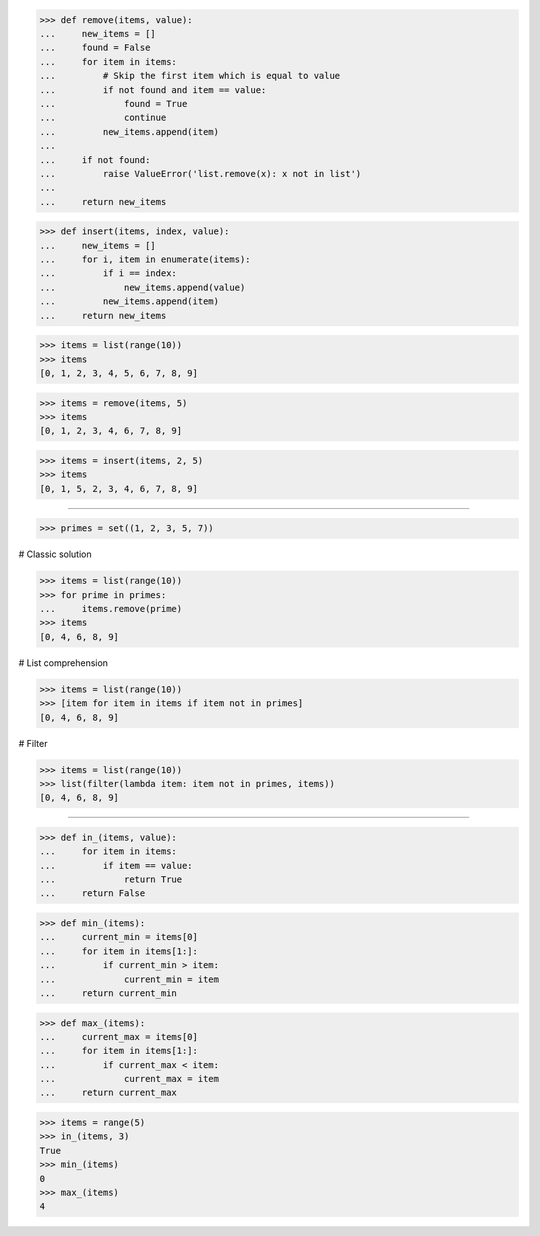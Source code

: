 >>> def remove(items, value):
...     new_items = []
...     found = False
...     for item in items:
...         # Skip the first item which is equal to value
...         if not found and item == value:
...             found = True
...             continue
...         new_items.append(item)
...
...     if not found:
...         raise ValueError('list.remove(x): x not in list')
...
...     return new_items


>>> def insert(items, index, value):
...     new_items = []
...     for i, item in enumerate(items):
...         if i == index:
...             new_items.append(value)
...         new_items.append(item)
...     return new_items

>>> items = list(range(10))
>>> items
[0, 1, 2, 3, 4, 5, 6, 7, 8, 9]

>>> items = remove(items, 5)
>>> items
[0, 1, 2, 3, 4, 6, 7, 8, 9]

>>> items = insert(items, 2, 5)
>>> items
[0, 1, 5, 2, 3, 4, 6, 7, 8, 9]

------------------------------------------------------------------------------

>>> primes = set((1, 2, 3, 5, 7))

# Classic solution

>>> items = list(range(10))
>>> for prime in primes:
...     items.remove(prime)
>>> items
[0, 4, 6, 8, 9]

# List comprehension

>>> items = list(range(10))
>>> [item for item in items if item not in primes]
[0, 4, 6, 8, 9]

# Filter

>>> items = list(range(10))
>>> list(filter(lambda item: item not in primes, items))
[0, 4, 6, 8, 9]

------------------------------------------------------------------------------

>>> def in_(items, value):
...     for item in items:
...         if item == value:
...             return True
...     return False

>>> def min_(items):
...     current_min = items[0]
...     for item in items[1:]:
...         if current_min > item:
...             current_min = item
...     return current_min

>>> def max_(items):
...     current_max = items[0]
...     for item in items[1:]:
...         if current_max < item:
...             current_max = item
...     return current_max

>>> items = range(5)
>>> in_(items, 3)
True
>>> min_(items)
0
>>> max_(items)
4
